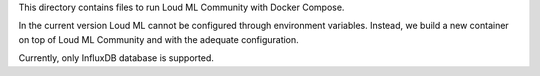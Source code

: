 This directory contains files to run Loud ML Community with Docker Compose.

In the current version Loud ML cannot be configured through environment
variables. Instead, we build a new container on top of Loud ML Community and
with the adequate configuration.

Currently, only InfluxDB database is supported.
